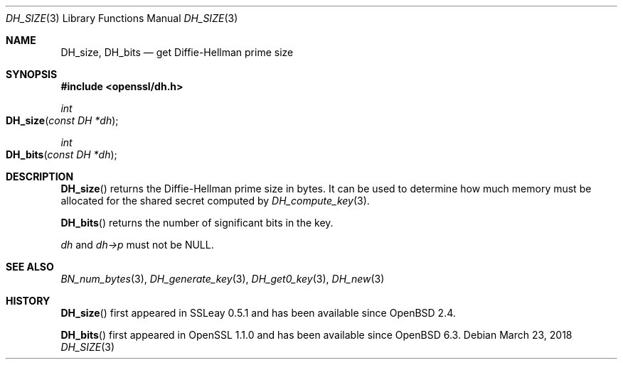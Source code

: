 .\" $OpenBSD: DH_size.3,v 1.8 2018/03/23 23:18:17 schwarze Exp $
.\" full merge up to: OpenSSL b97fdb57 Nov 11 09:33:09 2016 +0100
.\"
.\" This file was written by Ulf Moeller <ulf@openssl.org>
.\" and Kurt Roeckx <kurt@roeckx.be>.
.\" Copyright (c) 2000, 2015 The OpenSSL Project.  All rights reserved.
.\"
.\" Redistribution and use in source and binary forms, with or without
.\" modification, are permitted provided that the following conditions
.\" are met:
.\"
.\" 1. Redistributions of source code must retain the above copyright
.\"    notice, this list of conditions and the following disclaimer.
.\"
.\" 2. Redistributions in binary form must reproduce the above copyright
.\"    notice, this list of conditions and the following disclaimer in
.\"    the documentation and/or other materials provided with the
.\"    distribution.
.\"
.\" 3. All advertising materials mentioning features or use of this
.\"    software must display the following acknowledgment:
.\"    "This product includes software developed by the OpenSSL Project
.\"    for use in the OpenSSL Toolkit. (http://www.openssl.org/)"
.\"
.\" 4. The names "OpenSSL Toolkit" and "OpenSSL Project" must not be used to
.\"    endorse or promote products derived from this software without
.\"    prior written permission. For written permission, please contact
.\"    openssl-core@openssl.org.
.\"
.\" 5. Products derived from this software may not be called "OpenSSL"
.\"    nor may "OpenSSL" appear in their names without prior written
.\"    permission of the OpenSSL Project.
.\"
.\" 6. Redistributions of any form whatsoever must retain the following
.\"    acknowledgment:
.\"    "This product includes software developed by the OpenSSL Project
.\"    for use in the OpenSSL Toolkit (http://www.openssl.org/)"
.\"
.\" THIS SOFTWARE IS PROVIDED BY THE OpenSSL PROJECT ``AS IS'' AND ANY
.\" EXPRESSED OR IMPLIED WARRANTIES, INCLUDING, BUT NOT LIMITED TO, THE
.\" IMPLIED WARRANTIES OF MERCHANTABILITY AND FITNESS FOR A PARTICULAR
.\" PURPOSE ARE DISCLAIMED.  IN NO EVENT SHALL THE OpenSSL PROJECT OR
.\" ITS CONTRIBUTORS BE LIABLE FOR ANY DIRECT, INDIRECT, INCIDENTAL,
.\" SPECIAL, EXEMPLARY, OR CONSEQUENTIAL DAMAGES (INCLUDING, BUT
.\" NOT LIMITED TO, PROCUREMENT OF SUBSTITUTE GOODS OR SERVICES;
.\" LOSS OF USE, DATA, OR PROFITS; OR BUSINESS INTERRUPTION)
.\" HOWEVER CAUSED AND ON ANY THEORY OF LIABILITY, WHETHER IN CONTRACT,
.\" STRICT LIABILITY, OR TORT (INCLUDING NEGLIGENCE OR OTHERWISE)
.\" ARISING IN ANY WAY OUT OF THE USE OF THIS SOFTWARE, EVEN IF ADVISED
.\" OF THE POSSIBILITY OF SUCH DAMAGE.
.\"
.Dd $Mdocdate: March 23 2018 $
.Dt DH_SIZE 3
.Os
.Sh NAME
.Nm DH_size ,
.Nm DH_bits
.Nd get Diffie-Hellman prime size
.Sh SYNOPSIS
.In openssl/dh.h
.Ft int
.Fo DH_size
.Fa "const DH *dh"
.Fc
.Ft int
.Fo DH_bits
.Fa "const DH *dh"
.Fc
.Sh DESCRIPTION
.Fn DH_size
returns the Diffie-Hellman prime size in bytes.
It can be used to determine how much memory must be allocated for the
shared secret computed by
.Xr DH_compute_key 3 .
.Pp
.Fn DH_bits
returns the number of significant bits in the key.
.Pp
.Fa dh
and
.Fa dh->p
must not be
.Dv NULL .
.Sh SEE ALSO
.Xr BN_num_bytes 3 ,
.Xr DH_generate_key 3 ,
.Xr DH_get0_key 3 ,
.Xr DH_new 3
.Sh HISTORY
.Fn DH_size
first appeared in SSLeay 0.5.1 and has been available since
.Ox 2.4 .
.Pp
.Fn DH_bits
first appeared in OpenSSL 1.1.0 and has been available since
.Ox 6.3 .
